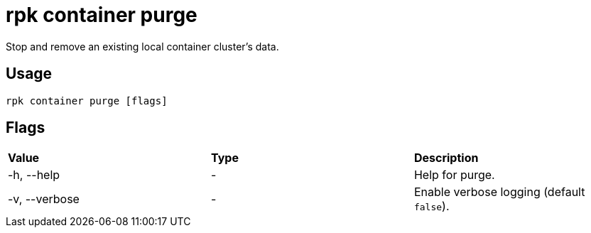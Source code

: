 = rpk container purge
:description: rpk container purge

Stop and remove an existing local container cluster's data.

== Usage

[,bash]
----
rpk container purge [flags]
----

== Flags

[cols=",,",]
|===
|*Value* |*Type* |*Description*
|-h, --help |- |Help for purge.
|-v, --verbose |- |Enable verbose logging (default `false`).
|===
